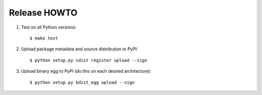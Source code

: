 Release HOWTO
=============

1. Test on all Python versions::

   $ make test

2. Upload package metadata and source distribution to PyPI::

   $ python setup.py sdist register upload --sign

3. Upload binary egg to PyPI (do this on each desired architecture)::

   $ python setup.py bdist_egg upload --sign
